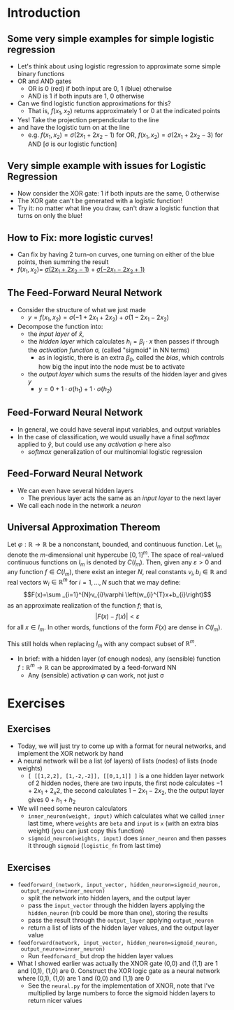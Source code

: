 #+TITLE:
# +AUTHOR:    Ian J. Watson
# +EMAIL:     ian.james.watson@cern.ch
# +DATE:      University of Seoul Graduate Course
#+startup: beamer
#+LaTeX_CLASS: beamer
#+OPTIONS: ^:{} toc:nil H:2
#+BEAMER_FRAME_LEVEL: 2
#+LATEX_HEADER: \usepackage{tikz}  \usetikzlibrary{hobby}
#+LATEX_HEADER: \usepackage{amsmath} \usepackage{graphicx} \usepackage{neuralnetwork}
  
# Theme Replacements
#+BEAMER_THEME: Madrid
#+LATEX_HEADER: \usepackage{mathpazo} \usepackage{bm}
# +LATEX_HEADER: \definecolor{IanColor}{rgb}{0.4, 0, 0.6}
#+BEAMER_HEADER: \definecolor{IanColor}{rgb}{0.0, 0.4, 0.6}
#+BEAMER_HEADER: \usecolortheme[named=IanColor]{structure} % Set a nicer base color
#+BEAMER_HEADER: \newcommand*{\LargerCdot}{\raisebox{-0.7ex}{\scalebox{2.5}{$\cdot$}}} 
# +LATEX_HEADER: \setbeamertemplate{items}{$\LargerCdot$} % or \bullet, replaces ugly png
#+BEAMDER_HEADER: \setbeamertemplate{items}{$\bullet$} % or \bullet, replaces ugly png
#+BEAMER_HEADER: \colorlet{DarkIanColor}{IanColor!80!black} \setbeamercolor{alerted text}{fg=DarkIanColor} \setbeamerfont{alerted text}{series=\bfseries}
#+LATEX_HEADER: \usepackage{epsdice}

  
#+LATEX: \setbeamertemplate{navigation symbols}{} % Turn off navigation
  
#+LATEX: \newcommand{\backupbegin}{\newcounter{framenumberappendix} \setcounter{framenumberappendix}{\value{framenumber}}}
#+LATEX: \newcommand{\backupend}{\addtocounter{framenumberappendix}{-\value{framenumber}} \addtocounter{framenumber}{\value{framenumberappendix}}}
  
#+LATEX: \institute[UoS]{University of Seoul}
#+LATEX: \author{Ian J. Watson}
#+LATEX: \title[Neural Networks]{Introduction to Machine Learning (by Implementation)} \subtitle{Lecture 7: Neural Networks}
#+LATEX: \date[ML (2019)]{University of Seoul Graduate Course 2019}
#+LATEX: \titlegraphic{\includegraphics[height=.14\textheight]{../../../course/2018-stats-for-pp/KRF_logo_PNG.png} \hspace{15mm} \includegraphics[height=.2\textheight]{../../2017-stats-for-pp/logo/UOS_emblem.png}}
#+LATEX: \maketitle

* Introduction

** Some very simple examples for simple logistic regression

   #+begin_export latex
\includegraphics<1>[width=.33\textwidth]{AND.png}
\includegraphics<1>[width=.33\textwidth]{OR.png}
\includegraphics<2>[width=.33\textwidth]{AND_cut.png}
\includegraphics<2>[width=.33\textwidth]{OR_cut.png}   
\includegraphics<3>[width=.33\textwidth]{AND_turnon.png}
\includegraphics<3>[width=.33\textwidth]{OR_turnon.png}   
   #+end_export

- Let's think about using logistic regression to approximate some
  simple binary functions
- OR and AND gates
  - OR is 0 (red) if both input are 0, 1 (blue) otherwise
  - AND is 1 if both inputs are 1, 0 otherwise
- Can we find logistic function approximations for this?
  - That is, \(f(x_1, x_2)\) returns approximately 1 or 0 at the indicated points \pause
- Yes! Take the projection perpendicular to the line \pause
- and have the logistic turn on at the line
  - e.g. \(f(x_1, x_2) = \sigma(2 x_1 + 2 x_2 - 1)\) for OR, \(f(x_1, x_2) = \sigma(2 x_1 + 2 x_2 - 3)\) for AND [\sigma is our logistic function]

#+begin_src python :exports none :session
import matplotlib.pyplot as plt
import numpy as np

x0 = [0]
y0 = [0]

x1 = [1, 0, 1]
y1 = [0, 1, 1]

plt.clf()
plt.scatter(x0, y0, color='r', s=50)
plt.scatter(x1, y1, color='b', s=50)
plt.title("OR")
plt.savefig("OR.png")
plt.plot([0., 0.5], [0.5, 0.], color="black")
plt.savefig("OR_cut.png")
plt.plot([0., 1.], [0, 1.], color="black", linestyle="-.", lw=0.75)
x = np.linspace(0, 1, 100)
y = 0.1*(1. / (1. + np.exp(-1000*x+225))) + x
plt.plot(x, y, color="green", linestyle="-.", lw=1)
plt.plot([0, 0.5], [1, 0.5], color="b", ls="--", lw=1)
plt.plot([1, 0.5], [0, 0.5], color="b", ls="--", lw=1)
plt.savefig("OR_turnon.png")

x0 = [1]
y0 = [1]

x1 = [1, 0, 0]
y1 = [0, 1, 0]

plt.clf()
plt.title("AND")
plt.scatter(x0, y0, color='b', s=50)
plt.scatter(x1, y1, color='r', s=50)
plt.savefig("AND.png")
plt.plot([1, 0.5], [0.5, 1], color="black")
plt.savefig("AND_cut.png")
x = np.linspace(0, 1, 100)
y = 0.1*(1. / (1. + np.exp(-1000*x+725))) + x
plt.plot(x, y, color="green", linestyle="-.", lw=1)
plt.plot([0., 1.], [0, 1.], color="black", linestyle="-.", lw=0.75)
plt.plot([0, 0.5], [1, 0.5], color="r", ls="--", lw=1)
plt.plot([1, 0.5], [0, 0.5], color="r", ls="--", lw=1)
plt.savefig("AND_turnon.png")

x1 = [0, 1]
y1 = [0, 1]

x0 = [1, 0]
y0 = [0, 1]

plt.clf()
plt.scatter(x0, y0, color='r', s=50)
plt.scatter(x1, y1, color='b', s=50)
plt.title("XOR")
plt.savefig("XOR.png")

x = np.linspace(0, 1, 100)
y = 0.1*(1. / (1. + np.exp(-1000*x+725))) + x
plt.plot(x, y, color="green", linestyle="-.", lw=1)
plt.plot([0., 1.], [0, 1.], color="black", linestyle="-.", lw=0.75)
plt.plot([0, 0.5], [1, 0.5], color="r", ls="--", lw=1)
plt.plot([1, 0.5], [0, 0.5], color="r", ls="--", lw=1)

x = np.linspace(0, 1, 100)
y = 0.1*(1. / (1. + np.exp(-1000*(1-x)+725))) + x
plt.plot(x, y, color="magenta", linestyle="-.", lw=1)
plt.plot([0., 1.], [0, 1.], color="black", linestyle="-.", lw=0.75)
plt.plot([0, 0.5], [1, 0.5], color="r", ls="--", lw=1)
plt.plot([1, 0.5], [0, 0.5], color="r", ls="--", lw=1)
plt.savefig("XOR_turnon.png")

#+end_src

#+RESULTS:
| <matplotlib.lines.Line2D | object | at | 0x7f8841229588> |

** Very simple example with issues for Logistic Regression

#+begin_export latex
\includegraphics[width=.33\textwidth]{XOR.png}
#+end_export

- Now consider the XOR gate: 1 if both inputs are the same, 0 otherwise
- The XOR gate can't be generated with a logistic function!
- Try it: no matter what line you draw, can't draw a logistic function
  that turns on only the blue!

** How to Fix: more logistic curves!

#+attr_latex: :width .5\textwidth
[[file:XOR_turnon.png]]

- Can fix by having 2 turn-on curves, one turning on either of the
  blue points, then summing the result
- \(f(x_1, x_2) = \) [[color:green][\(\sigma(2 x_1 + 2 x_2 - 1)\)]] \(+\) [[color:magenta][\(\sigma(- 2 x_1 - 2 x_2 + 1)\)]]

** The Feed-Forward Neural Network

#+begin_export latex

\centering
\begin{neuralnetwork}[height=3]
 \newcommand{\x}[2]{$x_#2$}
 \newcommand{\y}[2]{$y$}
 \newcommand{\hfirst}[2]{\small $h_#2$}
 \newcommand{\hsecond}[2]{\small $h^{(2)}_#2$}
 \inputlayer[count=2, bias=false, title=Input\\layer, text=\x]
 \hiddenlayer[count=2, bias=false, title=Hidden\\layer, text=\hfirst] \linklayers
% \hiddenlayer[count=3, bias=false, title=Hidden\\layer 2, text=\hsecond] \linklayers
 \outputlayer[count=1, title=Output\\layer, text=\y] \linklayers
\end{neuralnetwork}
#+end_export

- Consider the structure of what we just made
  - \(y = f(x_1, x_2) = \sigma(-1 + 2 x_1 + 2 x_2) + \sigma(1 - 2 x_1 - 2 x_2)\)
- Decompose the function into:
  - the /input layer/ of \(\hat{x}\),
  - the /hidden layer/ which calculates \(h_i = \beta_i \cdot x\) then passes if
    through the /activation function/ \sigma, (called "sigmoid" in NN terms)
    - as in logistic, there is an extra \(\beta_0\), called the
      /bias/, which controls how big the input into the node must be to activate
  - the /output layer/ which sums the results of the hidden layer and gives \(y\)
    - \(y = 0 + 1 \cdot \sigma(h_1) + 1 \cdot \sigma(h_2)\)
# , \(h_1 = 2 x_1 + 2 x_2 - 1\), \(h_2 = - 2 x_1 - 2 x_2 + 1\)
# - The logistic function (when in a NN its called "sigmoid") is our "activation function"

** Feed-Forward Neural Network

#+begin_export latex

\centering
\begin{neuralnetwork}[height=5]
 \newcommand{\x}[2]{$x_#2$}
 \newcommand{\y}[2]{$y_#2$}
 \newcommand{\hfirst}[2]{\small $h_#2$}
 \inputlayer[count=3, bias=false, title=Input\\layer, text=\x]
 \hiddenlayer[count=5, bias=false, title=Hidden\\layer, text=\hfirst] \linklayers
% \hiddenlayer[count=3, bias=false, title=Hidden\\layer 2, text=\hsecond] \linklayers
 \outputlayer[count=3, title=Output\\layer, text=\y] \linklayers
\end{neuralnetwork}
#+end_export

- In general, we could have several input variables, and output variables
- In the case of classification, we would usually have a final
  /softmax/ applied to \(\hat{y}\), but could use any /activation/ \(\varphi\) here also
  - /softmax/ generalization of our multinomial logistic regression

** Feed-Forward Neural Network

#+begin_export latex

\centering
\begin{neuralnetwork}[height=5]
 \newcommand{\x}[2]{$x_#2$}
 \newcommand{\y}[2]{$y_#2$}
 \newcommand{\hfirst}[2]{\small $h^{1}_#2$}
 \newcommand{\hsecond}[2]{\small $h^{2}_#2$}
 \inputlayer[count=3, bias=false, title=Input\\layer, text=\x]
 \hiddenlayer[count=4, bias=false, title=Hidden\\layer 1, text=\hfirst] \linklayers
 \hiddenlayer[count=5, bias=false, title=Hidden\\layer 2, text=\hsecond] \linklayers
 \outputlayer[count=3, title=Output\\layer, text=\y] \linklayers
\end{neuralnetwork}
#+end_export

- We can even have several hidden layers
  - The previous layer acts the same as an /input layer/ to the next
    layer
- We call each node in the network a /neuron/

** Universal Approximation Thereom

\small
Let \(\varphi :\mathbb {R} \to \mathbb {R}\) be a nonconstant,
bounded, and continuous function. Let \(I_{m}\) denote the
\(m\)-dimensional unit hypercube \([0,1]^{m}\). The space of
real-valued continuous functions on \(I_{m}\) is denoted by
\(C(I_{m})\). Then, given any \(\varepsilon >0\) and any function
\(f\in C(I_{m})\), there exist an integer \(N\), real constants
\(v_{i},b_{i}\in \mathbb {R}\) and real vectors \(w_{i}\in \mathbb {R}
^{m}\) for \(i=1,\ldots ,N\) such that we may define:
\[F(x)=\sum _{i=1}^{N}v_{i}\varphi \left(w_{i}^{T}x+b_{i}\right)\]
as an approximate realization of the function \(f\); that is,
\[|F(x)-f(x)|<\varepsilon\]
for all \(x\in I_{m}\). In other words, functions of the form \(F(x)\) are dense in \(C(I_{m})\).

This still holds when replacing \(I_{m}\) with any compact subset of \(\mathbb {R} ^{m}\). 

- In brief: with a hidden layer (of enough nodes), any (sensible)
  function \(f : \mathbb{R}^m \to \mathbb{R}\) can be approximated by
  a feed-forward NN
  - Any (sensible) activation \(\varphi\) can work, not just \sigma

* Exercises

** Exercises

- Today, we will just try to come up with a format for neural
  networks, and implement the XOR network by hand
- A neural network will be a list (of layers) of lists (nodes) of
  lists (node weights)
  - =[ [[1,2,2], [1,-2,-2]], [[0,1,1]] ]= is a one hidden layer
    network of 2 hidden nodes, there are two inputs, the first node
    calculates \(-1 + 2x_1 + 2_x2\), the second calculates \(1 -
    2x_1 - 2x_2\), the the output layer gives \(0 + h_1 + h_2\)
- We will need some neuron calculators
  - =inner_neuron(weight, input)= which calculates what we called
    =inner= last time, where =weights= are =beta= and =input= is =x=
    (with an extra bias weight) (you can just copy this function)
  - =sigmoid_neuron(weights, input)= does =inner_neuron= and then
    passes it through =sigmoid= (=logistic_fn= from last time)

** Exercises

- =feedforward_(network, input_vector, hidden_neuron=sigmoid_neuron,
  output_neuron=inner_neuron)=
  - split the network into hidden layers, and the output layer
  - pass the =input_vector= through the hidden layers applying the
    =hidden_neuron= (nb could be more than one), storing the results
  - pass the result through the =output_layer= applying
    =output_neuron=
  - return a list of lists of the hidden layer values, and the output
    layer value
- =feedforward(network, input_vector, hidden_neuron=sigmoid_neuron,
  output_neuron=inner_neuron)=
  - Run =feedforward_= but drop the hidden layer values
- What I showed earlier was actually the XNOR gate (0,0) and (1,1) are
  1 and (0,1), (1,0) are 0. Construct the XOR logic gate as a neural
  network where (0,1), (1,0) are 1 and (0,0) and (1,1) are 0
  - See the =neural.py= for the implementation of XNOR, note that I've
    multiplied by large numbers to force the sigmoid hidden layers to
    return nicer values
